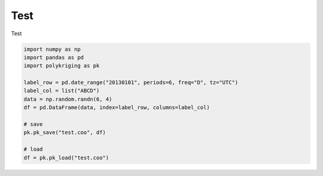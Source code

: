 
.. DO NOT EDIT.
.. THIS FILE WAS AUTOMATICALLY GENERATED BY SPHINX-GALLERY.
.. TO MAKE CHANGES, EDIT THE SOURCE PYTHON FILE:
.. "source\test\pk_io.py"
.. LINE NUMBERS ARE GIVEN BELOW.

.. only:: html

    .. note::
        :class: sphx-glr-download-link-note

        Click :ref:`here <sphx_glr_download_source_test_pk_io.py>`
        to download the full example code

.. rst-class:: sphx-glr-example-title

.. _sphx_glr_source_test_pk_io.py:


Test
=================

Test

.. GENERATED FROM PYTHON SOURCE LINES 8-22

.. code-block:: default


    import numpy as np
    import pandas as pd
    import polykriging as pk

    label_row = pd.date_range("20130101", periods=6, freq="D", tz="UTC")
    label_col = list("ABCD")
    data = np.random.randn(6, 4)
    df = pd.DataFrame(data, index=label_row, columns=label_col)

    # save
    pk.pk_save("test.coo", df)

    # load
    df = pk.pk_load("test.coo")

.. rst-class:: sphx-glr-timing

   **Total running time of the script:** ( 0 minutes  0.000 seconds)


.. _sphx_glr_download_source_test_pk_io.py:

.. only:: html

  .. container:: sphx-glr-footer sphx-glr-footer-example


    .. container:: sphx-glr-download sphx-glr-download-python

      :download:`Download Python source code: pk_io.py <pk_io.py>`

    .. container:: sphx-glr-download sphx-glr-download-jupyter

      :download:`Download Jupyter notebook: pk_io.ipynb <pk_io.ipynb>`


.. only:: html

 .. rst-class:: sphx-glr-signature

    `Gallery generated by Sphinx-Gallery <https://sphinx-gallery.github.io>`_
